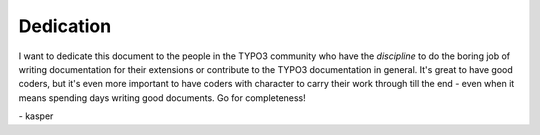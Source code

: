 ﻿

.. ==================================================
.. FOR YOUR INFORMATION
.. --------------------------------------------------
.. -*- coding: utf-8 -*- with BOM.

.. ==================================================
.. DEFINE SOME TEXTROLES
.. --------------------------------------------------
.. role::   underline
.. role::   typoscript(code)
.. role::   ts(typoscript)
   :class:  typoscript
.. role::   php(code)


Dedication
^^^^^^^^^^

I want to dedicate this document to the people in the TYPO3 community
who have the  *discipline* to do the boring job of writing
documentation for their extensions or contribute to the TYPO3
documentation in general. It's great to have good coders, but it's
even more important to have coders with character to carry their work
through till the end - even when it means spending days writing good
documents. Go for completeness!

\- kasper

